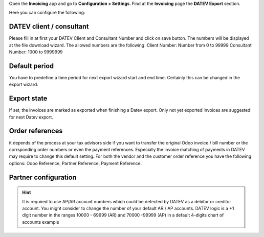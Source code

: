 Open the **Invoicing** app and go to **Configuration > Settings**. Find at the **Invoicing** page the **DATEV Export** section.

Here you can configure the following:

DATEV client / consultant
~~~~~~~~~~~~~~~~~~~~~~~~~

Please fill in at first  your DATEV Client and Consultant Number and click on save
button. The numbers will be displayed at the file download wizard.
The allowed numbers are the following:
Client Number: Number from 0 to 99999
Consultant Number: 1000 to 9999999

Default period
~~~~~~~~~~~~~~

You have to predefine a time period for next export wizard start and end time. Certainly this can be changed in the export wizard.

Export state
~~~~~~~~~~~~

If set, the invoices are marked as exported when finishing a Datev export. Only not yet exported invoices are suggested for next Datev export.

Order references
~~~~~~~~~~~~~~~~

it depends of the process at your tax advisors side if you want to transfer the original Odoo invoice  / bill number or the corrsponding order numbers or even the payment references. Especially the invoice matching of payments in DATEV may require to change this default setting. For both the vendor and the customer order reference you have the following options: Odoo Reference, Partner Reference, Payment Reference.


.. image:: ../static/description/example_datev_config.png
    :width: 100%


Partner configuration
~~~~~~~~~~~~~~~~~~~~~

.. hint::

    It is required to use AP/AR account numbers which could be detected by DATEV as a debitor or creditor account. You might consider to change the number of your default AR / AP accounts. DATEV logic is a +1 digit number in the ranges 10000 - 69999 (AR) and 70000 -99999 (AP) in a default 4-digits chart of accounts example


.. image:: ../static/description/example_partner_config.png
    :width: 100%
